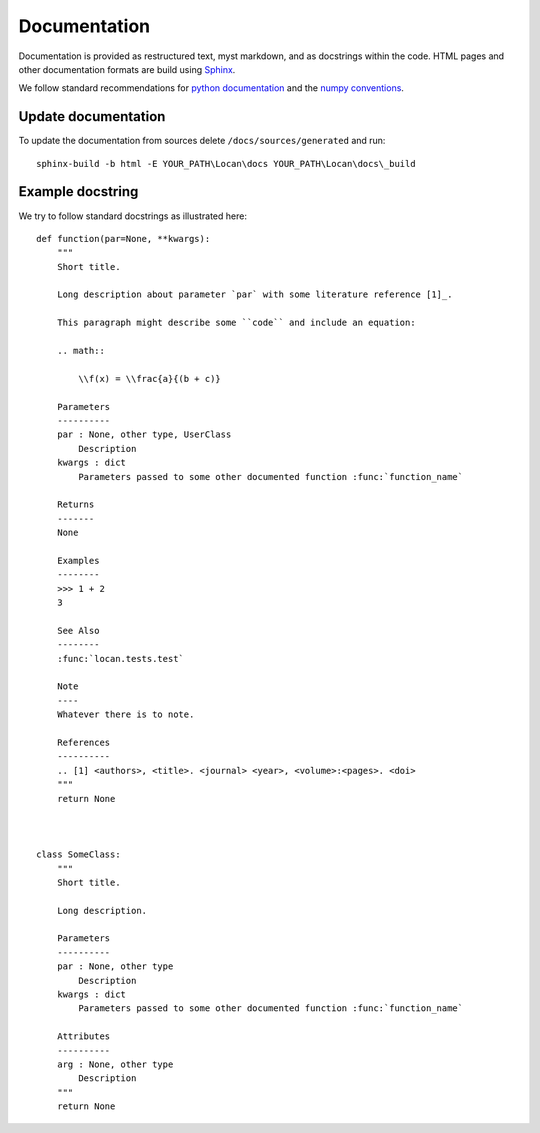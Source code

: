 .. _documentation:

===========================
Documentation
===========================

Documentation is provided as restructured text, myst markdown, and as docstrings within the code.
HTML pages and other documentation formats are build using Sphinx_.

.. _Sphinx: http://www.sphinx-doc.org

We follow standard recommendations for `python documentation`_ and the `numpy conventions`_.

.. _python documentation: https://www.python.org/dev/peps/pep-0008/
.. _numpy conventions: https://numpydoc.readthedocs.io/en/latest/format.html#docstring-standard

Update documentation
--------------------

To update the documentation from sources delete ``/docs/sources/generated`` and run::

    sphinx-build -b html -E YOUR_PATH\Locan\docs YOUR_PATH\Locan\docs\_build


Example docstring
-----------------
We try to follow standard docstrings as illustrated here::

    def function(par=None, **kwargs):
        """
        Short title.

        Long description about parameter `par` with some literature reference [1]_.

        This paragraph might describe some ``code`` and include an equation:

        .. math::

            \\f(x) = \\frac{a}{(b + c)}

        Parameters
        ----------
        par : None, other type, UserClass
            Description
        kwargs : dict
            Parameters passed to some other documented function :func:`function_name`

        Returns
        -------
        None

        Examples
        --------
        >>> 1 + 2
        3

        See Also
        --------
        :func:`locan.tests.test`

        Note
        ----
        Whatever there is to note.

        References
        ----------
        .. [1] <authors>, <title>. <journal> <year>, <volume>:<pages>. <doi>
        """
        return None



    class SomeClass:
        """
        Short title.

        Long description.

        Parameters
        ----------
        par : None, other type
            Description
        kwargs : dict
            Parameters passed to some other documented function :func:`function_name`

        Attributes
        ----------
        arg : None, other type
            Description
        """
        return None

